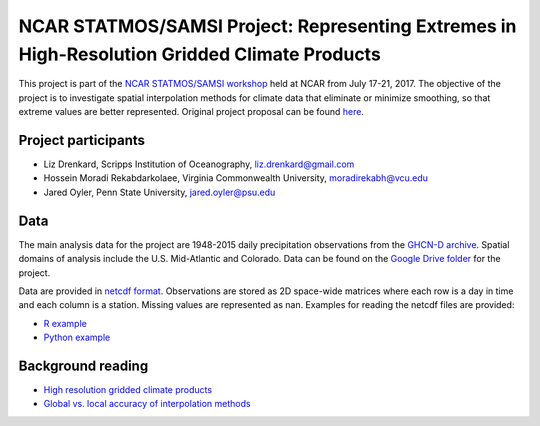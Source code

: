 #############################################################################################
NCAR STATMOS/SAMSI Project: Representing Extremes in High-Resolution Gridded Climate Products
#############################################################################################

This project is part of the `NCAR STATMOS/SAMSI workshop <https://sites.google.com/a/uchicago.edu/ncar17>`_ held at NCAR from July
17-21, 2017. The objective of the project is to investigate spatial interpolation
methods for climate data that eliminate or minimize smoothing, so that extreme values
are better represented. Original project proposal can be found `here <https://drive.google.com/open?id=1N8NWwQhLh1LSvf6RuMl4B-VTulDqPBxo0kxo3KYRUAE>`_.

Project participants
====================

* Liz Drenkard, Scripps Institution of Oceanography, liz.drenkard@gmail.com
* Hossein Moradi Rekabdarkolaee, Virginia Commonwealth University, moradirekabh@vcu.edu
* Jared Oyler, Penn State University, jared.oyler@psu.edu

Data
====================
The main analysis data for the project are 1948-2015 daily precipitation observations from
the `GHCN-D archive <https://www.ncdc.noaa.gov/ghcn-daily-description>`_. Spatial
domains of analysis include the U.S. Mid-Atlantic and Colorado. Data can be found
on the `Google Drive folder <https://drive.google.com/open?id=0B9TBb2nhU2d9LWYzODRMT2phbE0>`_ for the project.

Data are provided in `netcdf format <https://www.unidata.ucar.edu/software/netcdf/>`_.
Observations are stored as 2D space-wide matrices where each row is a day in time and
each column is a station. Missing values are represented as nan. Examples for reading
the netcdf files are provided:

* `R example <https://github.com/jaredwo/ncar_statmos/blob/master/scripts/r/example_load_obs.py>`_
* `Python example <https://github.com/jaredwo/ncar_statmos/blob/master/scripts/python/example_load_obs.py>`_

Background reading
====================

* `High resolution gridded climate products <https://paperpile.com/shared/RpFjxd>`_
* `Global vs. local accuracy of interpolation methods <https://paperpile.com/shared/ts4lfT>`_

